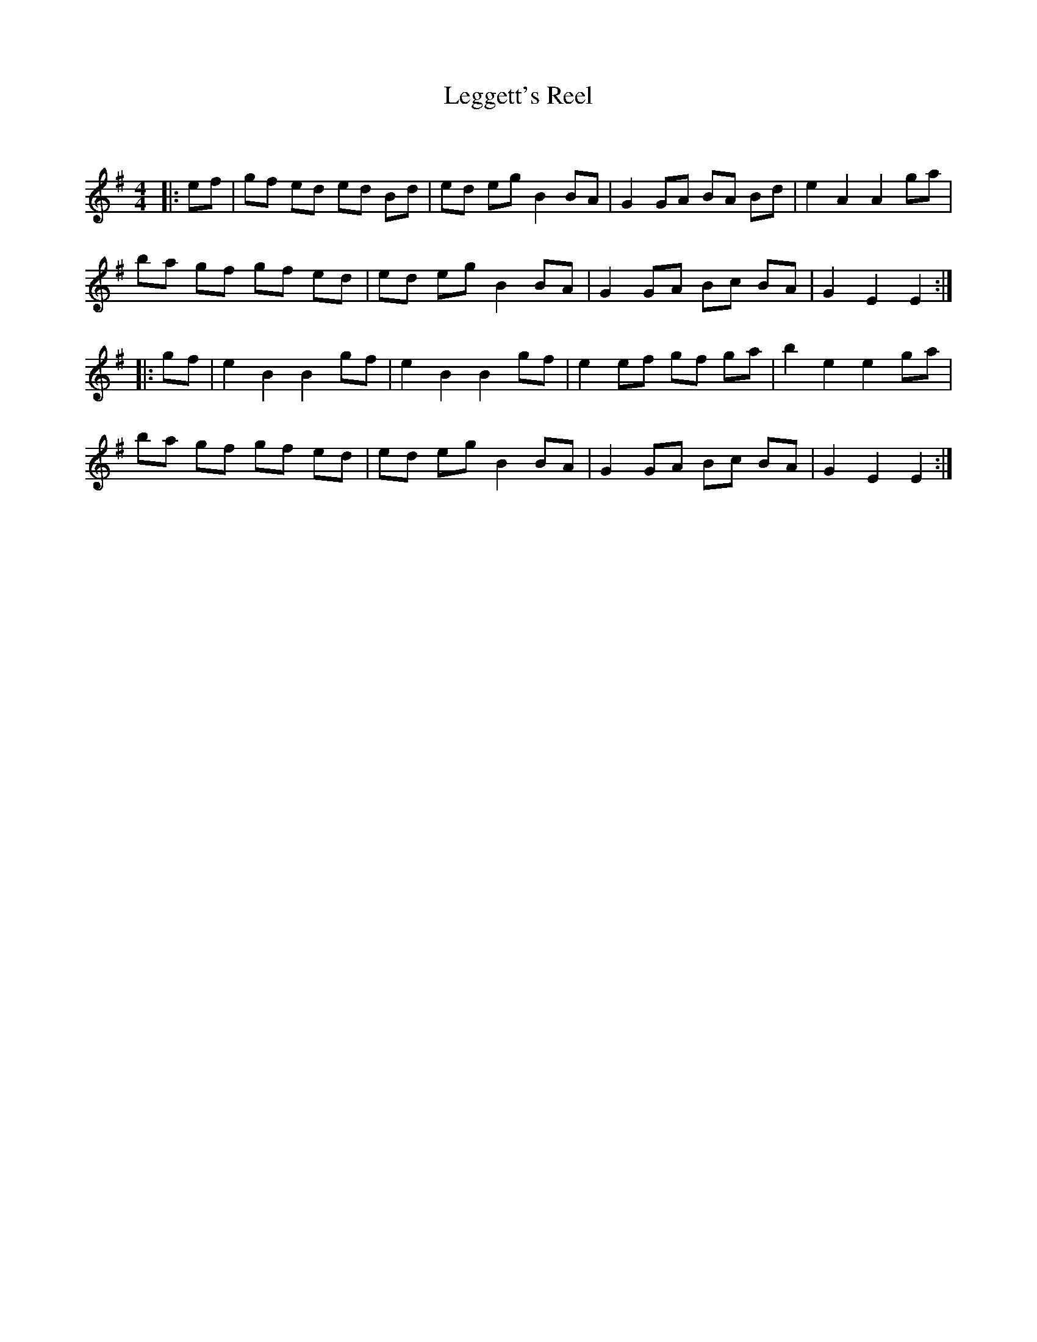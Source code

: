 X:1
T: Leggett's Reel
C:
R:Reel
Q: 232
K:Em
M:4/4
L:1/8
|:ef|gf ed ed Bd|ed eg B2 BA|G2 GA BA Bd|e2 A2 A2 ga|
ba gf gf ed|ed eg B2 BA|G2 GA Bc BA|G2 E2 E2:|
|:gf|e2 B2 B2 gf|e2 B2 B2 gf|e2 ef gf ga|b2 e2 e2 ga|
ba gf gf ed|ed eg B2 BA|G2 GA Bc BA|G2 E2 E2:|
